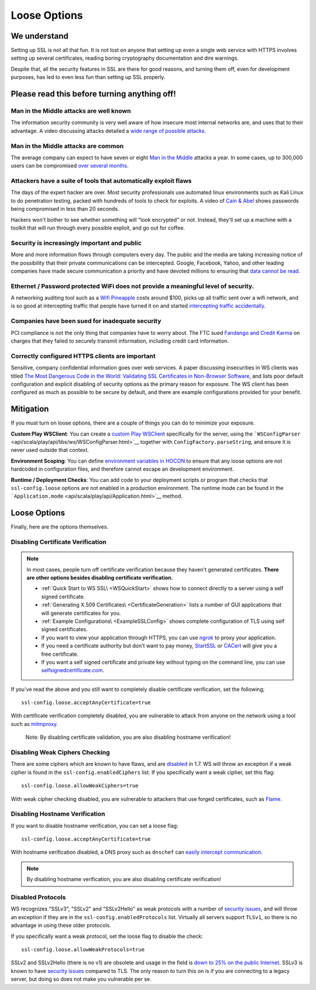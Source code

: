 .. raw:: html

   <!--- Copyright (C) 2009-2015 Typesafe Inc. <http://www.typesafe.com> -->

.. _loosessl:

Loose Options
=============

We understand
-------------

Setting up SSL is not all that fun. It is not lost on anyone that
setting up even a single web service with HTTPS involves setting up
several certificates, reading boring cryptography documentation and dire
warnings.

Despite that, all the security features in SSL are there for good
reasons, and turning them off, even for development purposes, has led to
even less fun than setting up SSL properly.

Please read this before turning anything off!
---------------------------------------------

Man in the Middle attacks are well known
~~~~~~~~~~~~~~~~~~~~~~~~~~~~~~~~~~~~~~~~

The information security community is very well aware of how insecure
most internal networks are, and uses that to their advantage. A video
discussing attacks detailed a `wide range of possible
attacks <http://2012.video.sector.ca/page/6>`__.

Man in the Middle attacks are common
~~~~~~~~~~~~~~~~~~~~~~~~~~~~~~~~~~~~

The average company can expect to have seven or eight `Man in the
Middle <https://sites.google.com/site/cse825maninthemiddle/>`__ attacks
a year. In some cases, up to 300,000 users can be compromised `over
several
months <https://security.stackexchange.com/questions/12041/are-man-in-the-middle-attacks-extremely-rare>`__.

Attackers have a suite of tools that automatically exploit flaws
~~~~~~~~~~~~~~~~~~~~~~~~~~~~~~~~~~~~~~~~~~~~~~~~~~~~~~~~~~~~~~~~

The days of the expert hacker are over. Most security professionals use
automated linux environments such as Kali Linux to do penetration
testing, packed with hundreds of tools to check for exploits. A video of
`Cain & Abel <https://www.youtube.com/watch?v=pfHsRscy540>`__ shows
passwords being compromised in less than 20 seconds.

Hackers won't bother to see whether something will "look encrypted" or
not. Instead, they'll set up a machine with a toolkit that will run
through every possible exploit, and go out for coffee.

Security is increasingly important and public
~~~~~~~~~~~~~~~~~~~~~~~~~~~~~~~~~~~~~~~~~~~~~

More and more information flows through computers every day. The public
and the media are taking increasing notice of the possibility that their
private communications can be intercepted. Google, Facebook, Yahoo, and
other leading companies have made secure communication a priority and
have devoted millions to ensuring that `data cannot be
read <https://www.eff.org/deeplinks/2013/11/encrypt-web-report-whos-doing-what>`__.

Ethernet / Password protected WiFi does not provide a meaningful level of security.
~~~~~~~~~~~~~~~~~~~~~~~~~~~~~~~~~~~~~~~~~~~~~~~~~~~~~~~~~~~~~~~~~~~~~~~~~~~~~~~~~~~

A networking auditing tool such as a `Wifi
Pineapple <https://wifipineapple.com/>`__ costs around $100, picks up
all traffic sent over a wifi network, and is so good at intercepting
traffic that people have turned it on and started `intercepting traffic
accidentally <http://www.troyhunt.com/2013/04/the-beginners-guide-to-breaking-website.html>`__.

Companies have been sued for inadequate security
~~~~~~~~~~~~~~~~~~~~~~~~~~~~~~~~~~~~~~~~~~~~~~~~

PCI compliance is not the only thing that companies have to worry about.
The FTC sued `Fandango and Credit
Karma <https://www.ftc.gov/news-events/press-releases/2014/03/fandango-credit-karma-settle-ftc-charges-they-deceived-consumers>`__
on charges that they failed to securely transmit information, including
credit card information.

Correctly configured HTTPS clients are important
~~~~~~~~~~~~~~~~~~~~~~~~~~~~~~~~~~~~~~~~~~~~~~~~

Sensitive, company confidential information goes over web services. A
paper discussing insecurities in WS clients was titled `The Most
Dangerous Code in the World: Validating SSL Certificates in Non-Browser
Software <https://www.cs.utexas.edu/~shmat/shmat_ccs12.pdf>`__, and
lists poor default configuration and explicit disabling of security
options as the primary reason for exposure. The WS client has been
configured as much as possible to be secure by default, and there are
example configurations provided for your benefit.

Mitigation
----------

If you must turn on loose options, there are a couple of things you can
do to minimize your exposure.

**Custom Play WSClient**: You can create a `custom Play WSClient <https://www.playframework.com/documentation/2.4.x/ScalaWS>`__
specifically for the server, using the
```WSConfigParser`` <api/scala/play/api/libs/ws/WSConfigParser.html>`__
together with ``ConfigFactory.parseString``, and ensure it is never used
outside that context.

**Environment Scoping**: You can define `environment variables in
HOCON <https://github.com/typesafehub/config/blob/master/HOCON.md#substitution-fallback-to-environment-variables>`__
to ensure that any loose options are not hardcoded in configuration
files, and therefore cannot escape an development environment.

**Runtime / Deployment Checks**: You can add code to your deployment
scripts or program that checks that ``ssl-config.loose`` options are
not enabled in a production environment. The runtime mode can be found
in the ```Application.mode`` <api/scala/play/api/Application.html>`__
method.

Loose Options
-------------

Finally, here are the options themselves.

Disabling Certificate Verification
~~~~~~~~~~~~~~~~~~~~~~~~~~~~~~~~~~

.. note:: In most cases, people turn off certificate verification
    because they haven't generated certificates. **There are other
    options besides disabling certificate verification.**

    -  :ref:`Quick Start to WS SSL\ <WSQuickStart>` shows how to connect
       directly to a server using a self signed certificate.
    -  :ref:`Generating X.509 Certificates\ <CertificateGeneration>` lists a
       number of GUI applications that will generate certificates for
       you.
    -  :ref:`Example Configurations\ <ExampleSSLConfig>` shows complete
       configuration of TLS using self signed certificates.
    -  If you want to view your application through HTTPS, you can use
       `ngrok <https://ngrok.com/>`__ to proxy your application.
    -  If you need a certificate authority but don't want to pay money,
       `StartSSL <https://www.startssl.com/?app=1>`__ or
       `CACert <http://www.cacert.org/>`__ will give you a free
       certificate.
    -  If you want a self signed certificate and private key without
       typing on the command line, you can use
       `selfsignedcertificate.com <http://www.selfsignedcertificate.com/>`__.

If you've read the above and you still want to completely disable
certificate verification, set the following;

::

    ssl-config.loose.acceptAnyCertificate=true

With certificate verification completely disabled, you are vulnerable to
attack from anyone on the network using a tool such as
`mitmproxy <https://mitmproxy.org/>`__.

    Note: By disabling certificate validation, you are also disabling
    hostname verification!

Disabling Weak Ciphers Checking
~~~~~~~~~~~~~~~~~~~~~~~~~~~~~~~

There are some ciphers which are known to have flaws, and are
`disabled <http://sim.ivi.co/2011/08/jsse-oracle-provider-default-disabled.html>`__
in 1.7. WS will throw an exception if a weak cipher is found in the
``ssl-config.enabledCiphers`` list. If you specifically want a weak cipher,
set this flag:

::

    ssl-config.loose.allowWeakCiphers=true

With weak cipher checking disabled, you are vulnerable to attackers that
use forged certificates, such as
`Flame <http://arstechnica.com/security/2012/06/flame-crypto-breakthrough/>`__.

Disabling Hostname Verification
~~~~~~~~~~~~~~~~~~~~~~~~~~~~~~~

If you want to disable hostname verification, you can set a loose flag:

::

    ssl-config.loose.acceptAnyCertificate=true

With hostname verification disabled, a DNS proxy such as ``dnschef`` can
`easily intercept
communication <https://tersesystems.com/2014/03/31/testing-hostname-verification/>`__.

.. note:: By disabling hostname verification, you are also disabling
    certificate verification!

Disabled Protocols
~~~~~~~~~~~~~~~~~~

WS recognizes "SSLv3", "SSLv2" and "SSLv2Hello" as weak protocols with a
number of `security issues <https://www.schneier.com/paper-ssl.pdf>`__,
and will throw an exception if they are in the
``ssl-config.enabledProtocols`` list. Virtually all servers support
``TLSv1``, so there is no advantage in using these older protocols.

If you specifically want a weak protocol, set the loose flag to disable
the check:

::

    ssl-config.loose.allowWeakProtocols=true

SSLv2 and SSLv2Hello (there is no v1) are obsolete and usage in the
field is `down to 25% on the public
Internet <https://www.trustworthyinternet.org/ssl-pulse/>`__. SSLv3 is
known to have `security
issues <http://www.yaksman.org/~lweith/ssl.pdf>`__ compared to TLS. The
only reason to turn this on is if you are connecting to a legacy server,
but doing so does not make you vulnerable per se.
